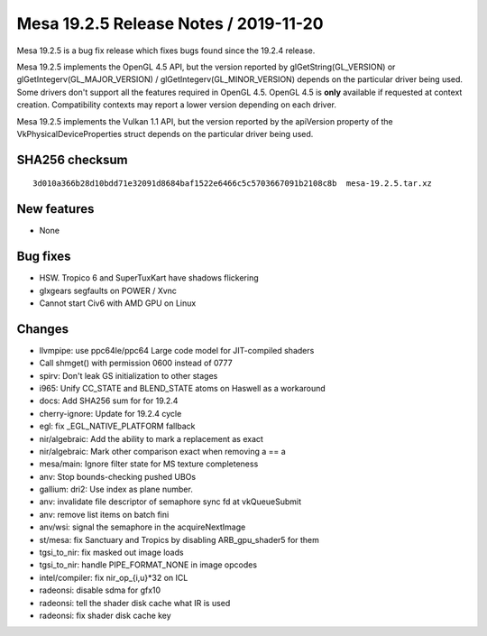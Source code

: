Mesa 19.2.5 Release Notes / 2019-11-20
======================================

Mesa 19.2.5 is a bug fix release which fixes bugs found since the 19.2.4
release.

Mesa 19.2.5 implements the OpenGL 4.5 API, but the version reported by
glGetString(GL_VERSION) or glGetIntegerv(GL_MAJOR_VERSION) /
glGetIntegerv(GL_MINOR_VERSION) depends on the particular driver being
used. Some drivers don't support all the features required in OpenGL
4.5. OpenGL 4.5 is **only** available if requested at context creation.
Compatibility contexts may report a lower version depending on each
driver.

Mesa 19.2.5 implements the Vulkan 1.1 API, but the version reported by
the apiVersion property of the VkPhysicalDeviceProperties struct depends
on the particular driver being used.

SHA256 checksum
---------------

::

       3d010a366b28d10bdd71e32091d8684baf1522e6466c5c5703667091b2108c8b  mesa-19.2.5.tar.xz

New features
------------

-  None

Bug fixes
---------

-  HSW. Tropico 6 and SuperTuxKart have shadows flickering
-  glxgears segfaults on POWER / Xvnc
-  Cannot start Civ6 with AMD GPU on Linux

Changes
-------

-  llvmpipe: use ppc64le/ppc64 Large code model for JIT-compiled shaders
-  Call shmget() with permission 0600 instead of 0777
-  spirv: Don't leak GS initialization to other stages
-  i965: Unify CC_STATE and BLEND_STATE atoms on Haswell as a workaround
-  docs: Add SHA256 sum for for 19.2.4
-  cherry-ignore: Update for 19.2.4 cycle
-  egl: fix \_EGL_NATIVE_PLATFORM fallback
-  nir/algebraic: Add the ability to mark a replacement as exact
-  nir/algebraic: Mark other comparison exact when removing a == a
-  mesa/main: Ignore filter state for MS texture completeness
-  anv: Stop bounds-checking pushed UBOs
-  gallium: dri2: Use index as plane number.
-  anv: invalidate file descriptor of semaphore sync fd at vkQueueSubmit
-  anv: remove list items on batch fini
-  anv/wsi: signal the semaphore in the acquireNextImage
-  st/mesa: fix Sanctuary and Tropics by disabling ARB_gpu_shader5 for
   them
-  tgsi_to_nir: fix masked out image loads
-  tgsi_to_nir: handle PIPE_FORMAT_NONE in image opcodes
-  intel/compiler: fix nir_op_{i,u}*32 on ICL
-  radeonsi: disable sdma for gfx10
-  radeonsi: tell the shader disk cache what IR is used
-  radeonsi: fix shader disk cache key
